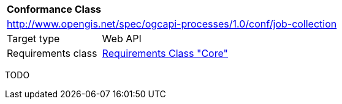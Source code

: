 [[ats_job-collection]]
[cols="1,4",width="90%"]
|===
2+|*Conformance Class*
2+|http://www.opengis.net/spec/ogcapi-processes/1.0/conf/job-collection
|Target type |Web API
|Requirements class |<<rc_core,Requirements Class "Core">>
|===

TODO
